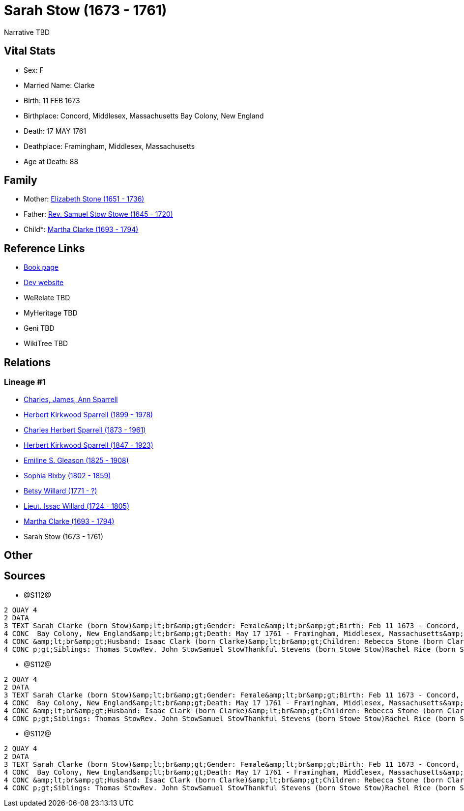= Sarah Stow (1673 - 1761)

Narrative TBD


== Vital Stats


* Sex: F
* Married Name: Clarke
* Birth: 11 FEB 1673
* Birthplace: Concord, Middlesex, Massachusetts Bay Colony, New England
* Death: 17 MAY 1761
* Deathplace: Framingham, Middlesex, Massachusetts
* Age at Death: 88


== Family
* Mother: https://github.com/sparrell/cfs_ancestors/blob/main/Vol_02_Ships/V2_C5_Ancestors/gen10/gen10.PPPMMMPMMM.Elizabeth_Stone[Elizabeth Stone (1651 - 1736)]


* Father: https://github.com/sparrell/cfs_ancestors/blob/main/Vol_02_Ships/V2_C5_Ancestors/gen10/gen10.PPPMMMPMMP.Rev_Samuel_Stow_Stowe[Rev. Samuel Stow Stowe (1645 - 1720)]

* Child*: https://github.com/sparrell/cfs_ancestors/blob/main/Vol_02_Ships/V2_C5_Ancestors/gen8/gen8.PPPMMMPM.Martha_Clarke[Martha Clarke (1693 - 1794)]



== Reference Links
* https://github.com/sparrell/cfs_ancestors/blob/main/Vol_02_Ships/V2_C5_Ancestors/gen9/gen9.PPPMMMPMM.Sarah_Stow[Book page]
* https://cfsjksas.gigalixirapp.com/person?p=p1278[Dev website]
* WeRelate TBD
* MyHeritage TBD
* Geni TBD
* WikiTree TBD

== Relations
=== Lineage #1
* https://github.com/spoarrell/cfs_ancestors/tree/main/Vol_02_Ships/V2_C1_Principals/0_intro_principals.adoc[Charles, James, Ann Sparrell]
* https://github.com/sparrell/cfs_ancestors/blob/main/Vol_02_Ships/V2_C5_Ancestors/gen1/gen1.P.Herbert_Kirkwood_Sparrell[Herbert Kirkwood Sparrell (1899 - 1978)]

* https://github.com/sparrell/cfs_ancestors/blob/main/Vol_02_Ships/V2_C5_Ancestors/gen2/gen2.PP.Charles_Herbert_Sparrell[Charles Herbert Sparrell (1873 - 1961)]

* https://github.com/sparrell/cfs_ancestors/blob/main/Vol_02_Ships/V2_C5_Ancestors/gen3/gen3.PPP.Herbert_Kirkwood_Sparrell[Herbert Kirkwood Sparrell (1847 - 1923)]

* https://github.com/sparrell/cfs_ancestors/blob/main/Vol_02_Ships/V2_C5_Ancestors/gen4/gen4.PPPM.Emiline_S_Gleason[Emiline S. Gleason (1825 - 1908)]

* https://github.com/sparrell/cfs_ancestors/blob/main/Vol_02_Ships/V2_C5_Ancestors/gen5/gen5.PPPMM.Sophia_Bixby[Sophia Bixby (1802 - 1859)]

* https://github.com/sparrell/cfs_ancestors/blob/main/Vol_02_Ships/V2_C5_Ancestors/gen6/gen6.PPPMMM.Betsy_Willard[Betsy Willard (1771 - ?)]

* https://github.com/sparrell/cfs_ancestors/blob/main/Vol_02_Ships/V2_C5_Ancestors/gen7/gen7.PPPMMMP.Lieut_Issac_Willard[Lieut. Issac Willard (1724 - 1805)]

* https://github.com/sparrell/cfs_ancestors/blob/main/Vol_02_Ships/V2_C5_Ancestors/gen8/gen8.PPPMMMPM.Martha_Clarke[Martha Clarke (1693 - 1794)]

* Sarah Stow (1673 - 1761)


== Other

== Sources
* @S112@
----
2 QUAY 4
2 DATA
3 TEXT Sarah Clarke (born Stow)&amp;lt;br&amp;gt;Gender: Female&amp;lt;br&amp;gt;Birth: Feb 11 1673 - Concord, Middlesex, Massachusetts Bay Colony, New England&amp;lt;br&amp;gt;Marriage: 1691 - Massachusetts
4 CONC  Bay Colony, New England&amp;lt;br&amp;gt;Death: May 17 1761 - Framingham, Middlesex, Massachusetts&amp;lt;br&amp;gt;Father: Rev. Samuel Stow Stowe&amp;lt;br&amp;gt;Mother: Elizabeth Stow (born Stone)
4 CONC &amp;lt;br&amp;gt;Husband: Isaac Clark (born Clarke)&amp;lt;br&amp;gt;Children: Rebecca Stone (born Clark)Sarah Drury (born Clarke)Jonathan ClarkMartha Willard (born Clarke)Matthias Clark&amp;lt;br&am
4 CONC p;gt;Siblings: Thomas StowRev. John StowSamuel StowThankful Stevens (born Stowe Stow)Rachel Rice (born Stow)Mary Morse (born Stow)
----

* @S112@
----
2 QUAY 4
2 DATA
3 TEXT Sarah Clarke (born Stow)&amp;lt;br&amp;gt;Gender: Female&amp;lt;br&amp;gt;Birth: Feb 11 1673 - Concord, Middlesex, Massachusetts Bay Colony, New England&amp;lt;br&amp;gt;Marriage: 1691 - Massachusetts
4 CONC  Bay Colony, New England&amp;lt;br&amp;gt;Death: May 17 1761 - Framingham, Middlesex, Massachusetts&amp;lt;br&amp;gt;Father: Rev. Samuel Stow Stowe&amp;lt;br&amp;gt;Mother: Elizabeth Stow (born Stone)
4 CONC &amp;lt;br&amp;gt;Husband: Isaac Clark (born Clarke)&amp;lt;br&amp;gt;Children: Rebecca Stone (born Clark)Sarah Drury (born Clarke)Jonathan ClarkMartha Willard (born Clarke)Matthias Clark&amp;lt;br&am
4 CONC p;gt;Siblings: Thomas StowRev. John StowSamuel StowThankful Stevens (born Stowe Stow)Rachel Rice (born Stow)Mary Morse (born Stow)
----

* @S112@
----
2 QUAY 4
2 DATA
3 TEXT Sarah Clarke (born Stow)&amp;lt;br&amp;gt;Gender: Female&amp;lt;br&amp;gt;Birth: Feb 11 1673 - Concord, Middlesex, Massachusetts Bay Colony, New England&amp;lt;br&amp;gt;Marriage: 1691 - Massachusetts
4 CONC  Bay Colony, New England&amp;lt;br&amp;gt;Death: May 17 1761 - Framingham, Middlesex, Massachusetts&amp;lt;br&amp;gt;Father: Rev. Samuel Stow Stowe&amp;lt;br&amp;gt;Mother: Elizabeth Stow (born Stone)
4 CONC &amp;lt;br&amp;gt;Husband: Isaac Clark (born Clarke)&amp;lt;br&amp;gt;Children: Rebecca Stone (born Clark)Sarah Drury (born Clarke)Jonathan ClarkMartha Willard (born Clarke)Matthias Clark&amp;lt;br&am
4 CONC p;gt;Siblings: Thomas StowRev. John StowSamuel StowThankful Stevens (born Stowe Stow)Rachel Rice (born Stow)Mary Morse (born Stow)
----

